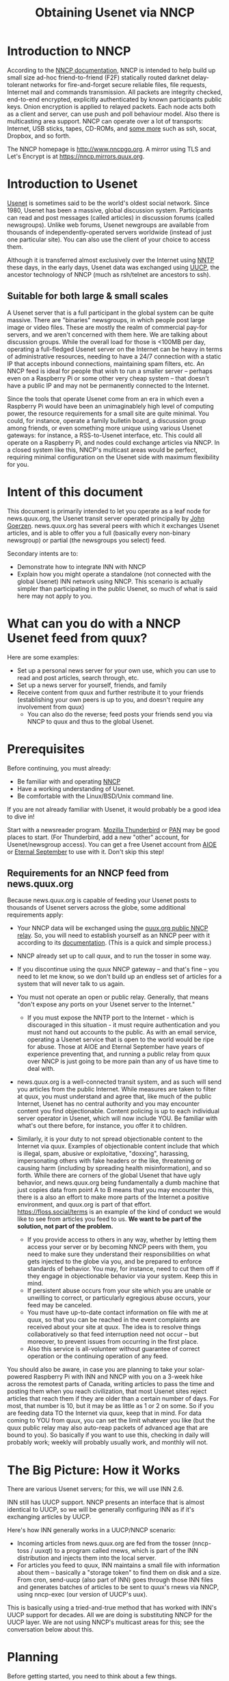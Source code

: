 #+TITLE: Obtaining Usenet via NNCP

* Introduction to NNCP
According to the [[https://nncp.mirrors.quux.org/][NNCP documentation]], NNCP is intended to help build up small size ad-hoc friend-to-friend (F2F) statically routed darknet delay-tolerant networks for fire-and-forget secure reliable files, file requests, Internet mail and commands transmission. All packets are integrity checked, end-to-end encrypted, explicitly authenticated by known participants public keys. Onion encryption is applied to relayed packets. Each node acts both as a client and server, can use push and poll behaviour model. Also there is multicasting area support.  NNCP can operate over a lot of transports: Internet, USB sticks, tapes, CD-ROMs, and [[file:tunneling.org][some more]] such as ssh, socat, Dropbox, and so forth.

The NNCP homepage is <http://www.nncpgo.org>.  A mirror using TLS and Let's Encrypt is at <https://nncp.mirrors.quux.org>.

* Introduction to Usenet

[[https://en.wikipedia.org/wiki/Usenet][Usenet]] is sometimes said to be the world's oldest social network.  Since 1980, Usenet has been a massive, global discussion system.  Participants can read and post messages (called articles) in discussion forums (called newsgroups).  Unlike web forums, Usenet newgroups are available from thousands of independently-operated servers worldwide (instead of just one particular site).  You can also use the client of your choice to access them.

Although it is transferred almost exclusively over the Internet using [[https://en.wikipedia.org/wiki/Network_News_Transfer_Protocol][NNTP]] these days, in the early days, Usenet data was exchanged using [[https://en.wikipedia.org/wiki/UUCP][UUCP]], the ancestor technology of NNCP (much as rsh/telnet are ancestors to ssh).

** Suitable for both large & small scales

A Usenet server that is a full participant in the global system can be quite massive.  There are "binaries" newsgroups, in which people post large image or video files.  These are mostly the realm of commercial pay-for servers, and we aren't concerned with them here.  We are talking about discussion groups.  While the overall load for those is <100MB per day, operating a full-fledged Usenet server on the Internet can be heavy in terms of administrative resources, needing to have a 24/7 connection with a static IP that accepts inbound connections, maintaining spam filters, etc.  An NNCP feed is ideal for people that wish to run a smaller server -- perhaps even on a Raspberry Pi or some other very cheap system -- that doesn't have a public IP and may not be permanently connected to the Internet.

Since the tools that operate Usenet come from an era in which even a Raspberry Pi would have been an unimaginablely high level of computing power, the resource requirements for a small site are quite minimal.  You could, for instance, operate a family bulletin board, a discussion group among friends, or even something more unique using various Usenet gateways: for instance, a RSS-to-Usenet interface, etc.  This could all operate on a Raspberry Pi, and nodes could exchange articles via NNCP.  In a closed system like this, NNCP's multicast areas would be perfect, requiring minimal configuration on the Usenet side with maximum flexibility for you.

* Intent of this document

This document is primarily intended to let you operate as a leaf node for news.quux.org, the Usenet transit server operated principally by [[https://www.complete.org/JohnGoerzen][John Goerzen]].  news.quux.org has several peers with which it exchanges Usenet articles, and is able to offer you a full (basically every non-binary newsgroup) or partial (the newsgroups you select) feed.

Secondary intents are to:

- Demonstrate how to integrate INN with NNCP
- Explain how you might operate a standalone (not connected with the global Usenet) INN network using NNCP.  This scenario is actually simpler than participating in the public Usenet, so much of what is said here may not apply to you.

* What can you do with a NNCP Usenet feed from quux?

Here are some examples:

- Set up a personal news server for your own use, which you can use to read and post articles, search through, etc.
- Set up a news server for yourself, friends, and family
- Receive content from quux and further restribute it to your friends (establishing your own peers is up to you, and doesn't require any involvement from quux)
  - You can also do the reverse; feed posts your friends send you via NNCP to quux and thus to the global Usenet.

* Prerequisites

Before continuing, you must already:

- Be familiar with and operating [[https://nncp.mirrors.quux.org/][NNCP]]
- Have a working understanding of Usenet.
- Be comfortable with the Linux/BSD/Unix command line.

If you are not already familiar with Usenet, it would probably be a good idea to dive in!

Start with a newsreader program.  [[https://www.thunderbird.net/en-US/][Mozilla Thunderbird]] or [[http://pan.rebelbase.com/][PAN]] may be good places to start.  (For Thunderbird, add a new "other" account, for Usenet/newsgroup access).  You can get a free Usenet account from [[http://news.aioe.org/][AIOE]] or [[https://www.eternal-september.org/][Eternal September]] to use with it.  Don't skip this step!

** Requirements for an NNCP feed from news.quux.org

Because news.quux.org is capable of feeding your Usenet posts to thousands of Usenet servers across the globe, some additional requirements apply:

- Your NNCP data will be exchanged using the [[file:quux-relay.org][quux.org public NNCP relay]].  So, you will need to establish yourself as an NNCP peer with it according to its [[file:quux-relay.org][documentation]].  (This is a quick and simple process.)

- NNCP already set up to call quux, and to run the tosser in some way.

- If you discontinue using the quux NNCP gateway -- and that's fine -- you need to let me know, so we don't build up an endless set of articles for a system that will never talk to us again.

- You must not operate an open or public relay.  Generally, that means "don't expose any ports on your Usenet server to the Internet."
  - If you must expose the NNTP port to the Internet - which is discouraged in this situation - it must require authentication and you must not hand out accounts to the public.  As with an email service, operating a Usenet service that is open to the world would be ripe for abuse.  Those at AIOE and Eternal September have years of experience preventing that, and running a public relay from quux over NNCP is just going to be more pain than any of us have time to deal with.

- news.quux.org is a well-connected transit system, and as such will send you articles from the public Internet.  While measures are taken to filter at quux, you must understand and agree that, like much of the public Internet, Usenet has no central authority and you may encounter content you find objectionable.  Content policing is up to each individual server operator in Usenet, which will now include YOU.  Be familiar with what's out there before, for instance, you offer it to children.

- Similarly, it is your duty to not spread objectionable content to the Internet via quux.  Examples of objectionable content include that which is illegal, spam, abusive or exploitative, "doxxing", harassing, impersonating others with fake headers or the like, threatening or causing harm (including by spreading health misinformation), and so forth.  While there are corners of the global Usenet that have ugly behavior, and news.quux.org being fundamentally a dumb machine that just copies data from point A to B means that you may encounter this, there is a also an effort to make more parts of the Internet a positive environment, and quux.org is part of that effort.  https://floss.social/terms is an example of the kind of conduct we would like to see from articles you feed to us.  *We want to be part of the solution, not part of the problem.*
  + If you provide access to others in any way, whether by letting them access your server or by becoming NNCP peers with them, you need to make sure they understand their responsibilities on what gets injected to the globe via you, and be prepared to enforce standards of behavior.  You may, for instance, need to cut them off if they engage in objectionable behavior via your system.  Keep this in mind.
  + If persistent abuse occurs from your site which you are unable or unwilling to correct, or particularly egregious abuse occurs, your feed may be canceled.
  + You must have up-to-date contact information on file with me at quux, so that you can be reached in the event complaints are received about your site at quux.  The idea is to resolve things collaboratively so that feed interruption need not occur -- but moreover, to prevent issues from occurring in the first place.
  + Also this service is all-volunteer without guarantee of correct operation or the continuing operation of any feed.

You should also be aware, in case you are planning to take your solar-powered Raspberry Pi with INN and NNCP with you on a 3-week hike across the remotest parts of Canada, writing articles to pass the time and posting them when you reach civilization, that most Usenet sites reject articles that reach them if they are older than a certain number of days.  For most, that number is 10, but it may be as little as 1 or 2 on some.  So if you are feeding data TO the Internet via quux, keep that in mind.  For data coming to YOU from quux, you can set the limit whatever you like (but the quux public relay may also auto-reap packets of advanced age that are bound to you).  So basically if you want to use this, checking in daily will probably work; weekly will probably usually work, and monthly will not.

* The Big Picture: How it Works

There are various Usenet servers; for this, we will use INN 2.6.

INN still has UUCP support.  NNCP presents an interface that is almost identical to UUCP, so we will be generally configuring INN as if it's exchanging articles by UUCP.

Here's how INN generally works in a UUCP/NNCP scenario:

- Incoming articles from news.quux.org are fed from the tosser (nncp-toss / uuxqt) to a program called rnews, which is part of the INN distribution and injects them into the local server.
- For articles you feed to quux, INN maintains a small file with information about them -- basically a "storage token" to find them on disk and a size.  From cron, send-uucp (also part of INN) goes through those INN files and generates batches of articles to be sent to quux's rnews via NNCP, using nncp-exec (our version of UUCP's uux).

This is basically using a tried-and-true method that has worked with INN's UUCP support for decades.  All we are doing is substituting NNCP for the UUCP layer.  We are not using NNCP's multicast areas for this; see the conversation below about this.

* Planning

Before getting started, you need to think about a few things.

** Your Usenet hostname

The Usenet hostname you set is a vital part of preventing routing loops and duplicate messages on Usenet.  It does not have to be a valid Internet hostname (though it often is).  It does have to be globally unique, and it also ought to serve to identify your system.

If you already own a DNS domain, you could use something under that.  For instance, if you have registered example.com, you might consider news.nncp.example.com.  It is fine if =news.nncp.example.com= doesn't resolve in DNS; it just needs to not be used for something else.

If you don't own a DNS domain, then you may have to make something up, perhaps ending in =.nncp=.  For instance, =news.smith.newark.nj.us.nncp= or something.  Visit with me about this if you like.  The key is that there must be no chance of an accidental use of the same name by some other system anywhere on the planet.

** What newsgroups?

You can opt to carry a "full feed" from quux - that is, basically everything that transits quux will be sent to you.  The concept of "everything" is a little different at each site due to things like spam filters.

Or, you can opt to carry a handful of specific newsgroups -- say, =comp.mail.uucp=.  Or an entire hierarchy; say, =comp.*= or =comp.mail.*=.  These can be changed later, but do require manual config file editing on my part, so be aware that a change doesn't happen instantly.

New newsgroups are often created (or added to quux because a new feed is added which carries them).

You can get a sense of what newsgroups are out there by looking at the ISC's files at ftp://ftp.isc.org/pub/usenet/CONFIG .  The file =active= in that directory contains a list of every newsgroup believed to be active at ISC.  The file =newsgroups= contains descriptions for many, but not all, newsgroups.  Be aware that the actual set of carried newsgroups varies from site to site, particularly for =alt.*= which lacks a formal process for authorizing new groups.

Some newsgroups are /moderated/; that is, you can't post directly to them.  When you attempt to post to a moderated group, INN will actually submit your post via email to the moderator, rather than post it to Usenet.  Therefore, if you intend to post to a moderated group, you will require working email service on your Usenet server.  Moderated newsgroups today are often quite low-traffic and rarely posted to by the public.  You can identify a moderated group because, in the active file from ISC, the line ends with =m= instead of =y=.

** Send your request

Send your peering request to me, jgoerzen@complete.org.  If you haven't already, make sure you include your information for the public relay nodelist.  Also include your selected hostname and the names of the newsgroups you want to use.

* Setting up NNCP

OK, let's begin!  This is the easy part.  First, you need to have done the setup for the [[file:quux-relay.org][quux public relay]], which will have included adding the quux definition to your nncp.hjson.

Then, you need to note the quux news server in your nncp.hjson's neigh section:

#+begin_example
    news.quux.org: {
      id: 6QVFU7QIHQNI6TWNRK7OAJUUBDZT262XX3I5YHGZOGLTVYOQM47Q
      exchpub: DBHZYJFEXNGJ5UFC6TZVYRAAAKKKVLT3DAAXCQXZZYERXPLLEQIQ
      signpub: OKFURSS5YFXUEEPYCAEGPBIPZDHDBISNJA47LHGMVECH6KC5PEWA
      noisepub: ZXEYBPZN5WAI4674NBF5ZRX6ZG7YEILVMRDGQT3NWHA7Q5ZMXQXQ
      via: ["quux"]
      incoming: "/tmp"  # or more appropriate path; only if you intend to freq active from news.quux.org
      exec: {
        rnews: ["/usr/bin/rnews", "-h", "news.quux.org"]
      }
    }
#+end_example

Here you have set up NNCP so that rnews can be executed to process incoming packets from quux.  As a further exercise for added security, you should wrap it with a script that prevents any further arguments to rnews (since NNCP otherwise permits that), but this simple example gets you started.

Now, we need a script to act as a plug-in replacement for =uux=.  This is what INN will call to submit the articles you write back to quux.  Put this in =/usr/local/bin/nncp-uux=:

#+begin_src sh
#!/usr/bin/env bash

set -eo pipefail

while [ -n "$1" ]; do
    if echo "$1" | grep -q "!rnews"; then
        HOST="$(echo "$1" | sed 's/!rnews//')"
        # This exec will terminate the script here
        exec /usr/local/bin/nncp-exec -quiet "$HOST" rnews
    fi
    shift
done

echo "Couldn't find valid host"
exit 5
#+end_src

And, of course, =chmod a+x /usr/local/bin/nncp-uux= and, if your nncp-exec isn't in =/usr/local/bin=, fix that path.  INN's =send-uucp= process will cause this thing to be invoked with a bunch of parameters, but most particularly one that's =HOSTNAME!rnews=.  We extract that HOSTNAME as our nncp node name, and form the nncp-exec command from there.

The last remaining part is to allow the =news= user to queue up packets using =nncp-exec=.  There are three ways you can do that:
- [[https://nncp.mirrors.quux.org/Administration.html#Shared-spool][NNCP's shared spool]] configuration.  You would need to add the =news= user to the =nncp= group for this one.  On Debian, =adduser news nncp= can do this.
- Or, you can [[file:nncp-sudo.org][configure sudo for NNCP]] to allow the =news= user to effectively run =sudo -u nncp nncp-exec=.
- Simply run NNCP as the news user instead of a different user such as nncp.

There is a similar part to allow NNCP to run rnews; you need to add nncp to the uucp group; =adduser nncp uucp= will do the trick on Debian.

What you do is up to you.  Allowing the news user permissions to NNCP does mean that it could access the NNCP private keys if there was a security breach in the INN process or something, but whether you care about that possibility is up to you.

It is not necessary to run =rnews= as the news user, since it feeds to INN by connecting to localhost:119.  But, by default it is only executable by the news user or uucp group, which is why we need NNCP to be running as either that user or that group.

That's it.  You're done configuring NNCP!

* Getting started with INN

For the purposes of easy conversation, this document will cover INN 2.6.4 as distributed in Debian 11 (bullseye).  Path names will differ on other systems, but the concepts should be the same.

This document is not a substitute for the [[https://www.eyrie.org/~eagle/software/inn/][proper INN documentation]].  In particular, consult the [[https://www.eyrie.org/~eagle/software/inn/docs-2.6/install.html][INSTALL]] file, the [[https://www.eyrie.org/~eagle/software/inn/docs-2.6/checklist.html][checklist]], and the [[https://www.eyrie.org/~eagle/software/inn/docs-2.6/][documentation for each config file and program]].  I am going to highlight some steps, but this is /not/ a comprehensive INN installation document!

First, install INN: =apt-get install inn2 inn2-inews=.  (the inn2-inews package includes rnews)

The INN configuration files live in =/etc/news=.  You'll usually edit them as root, but all other actions should be run as the =news= user, which you can enter with =su -s /bin/bash - news=.

Although you can reload certain INN config files via =ctlinnd=, the easiest way to make changes take effect is with =systemctl restart inn2=.

** inn.conf

[[https://www.eyrie.org/~eagle/software/inn/docs-2.6/inn.conf.html][inn.conf]] has some critical settings.  You'll want to set something sensible for organization.  The hostname you've chosen goes in pathhost.

You will probably want to set =innflags: "-C"= to disable processing of cancel messages unless you obtain more advanced processing (which is outside the scope of this document).

Depending on your circumstances, you may wish to set =addinjectionpostinghost= to false for privacy reasons.

You should put your valid e-mail address for =complaints=, which is part of the =Injection-Info= header.

Many sites will also need to set =domain:= to be your hostname (without qualification).

** expire.ctl

[[https://www.eyrie.org/~eagle/software/inn/docs-2.6/expire.ctl.html][expire.ctl]] defines how long old articles are kept around.  By default, they're generally kept for 15 days.  See the comments in this file if you want to keep them for a longer or shorter time.  It is not necessary to modify this file.

** newsfeeds

In [[https://www.eyrie.org/~eagle/software/inn/docs-2.6/newsfeeds.html][newsfeeds]], you need to edit the "ME" line to exclude your own hostname (pathhost).  Add =/PATHHOST= after "ME", so it reads like this:

#+begin_example
ME/my.pathhost.value.goes.here:!*/!local,!collabra-internal::
#+end_example

We will do some more work in this file later.
* Creating newsgroups

Now that you have done the basics, it's time to create some newsgroups.  How you will do that will depend on whether you are grabbing a few newsgroups or thousands.

** A small feed with a few newsgroups

In this scenario, you can manually create each relevant newsgroup.  Say you wanted to add =comp.misc.fakegroup=, as unmoderated.  You would run:

=/usr/lib/news/bin/ctlinnd newgroup comp.misc.fakegroup y=

If it was moderated, you'd use =m= instead of =y=.  That's it.  You're done.

** A large feed with tons of newsgroups

In this case, you will need to use some automated mechanism to create your local newsgroups.  First, request =active= from news.quux.org:

#+begin_example
nncp-freq news.quux.org:active
#+end_example

Once that file is delivered, you can use actsync to process it.

*** Setting up actsync.ign

Edit actsync.ign.  By default, it's set up to just bring in the 8 "major" news hierarchies.  That's probably reasonable to start.  If you want to just take everything quux has, add =c *= after the example lines.  Then run:

#+begin_example
/usr/lib/news/bin/actsync -p 0 -v 2 -i /etc/news/actsync.ign localhost \
  /var/local/nncp-incoming/news.quux.org/active > /tmp/foo2
#+end_example

This =nncp-incoming= path is the location where the active file you freq'd appears (don't forget to chown it to news before you run this command, if needed).  Now, inspect /tmp/foo2.  You might make sure there are no unexpected =rmgroup= commands (which would remove groups).  If you're satisfied, then run:

#+begin_example
/usr/lib/news/bin/mod-active /tmp/foo
#+end_example

* Configuring INN for NNCP

Remember, the INN configuration is in =/etc/news=.

** send-uucp.cf

We're going to set up INN's [[https://www.eyrie.org/~eagle/software/inn/docs-2.6/send-uucp.html][send-uucp]] for our purposes.  This is what configures INN for sending outbound articles you write to quux.  Add a line for quux like this:

#+begin_example
news.quux.org          none      52428800
#+end_example

This defines that you will send to quux, without compression, with a maximum size of 50MB per batch.  We turn off compression here because NNCP has built-in compression that is better anyway, and running through two compressors just wastes CPU power.  send-uucp will start a new batch if any one batch exceeds 50MB in size.  A batch is one or more articles that are combined into a single nncp-exec invocation.

** newsfeeds for quux

Now, in =newsfeeds=, you need to add an entry for quux like so:

#+begin_example
news.quux.org\
   :*,\
   !*.bina*,!*.bain*,!*.dateien*,!*.pictures*,!junk/!local\
   :Tf,Wnb,B4096/1024:
#+end_example

Here's a *very important note*: make sure there isn't a space at the end of that line.  If there is, it will take the space to be the name of the file it should create in =/var/spool/news/outgoing= and that will mess everything up.

If you are taking only a subset of newsgroups, you will want to modify this accordingly to send only the desired messages to quux.

Also, remember to modify the "ME" line as described above.

** innshellvars.pl.local

Next, we're going to tell INN to use our fake uux instead of UUCP's.  Add this to innshellvars.pl.local:

#+begin_example
$uux = '/usr/local/bin/nncp-uux';
#+end_example

Now, INN's Perl config system in =/usr/share/perl5/INN/Config.pm= won't actually use this file unless it's marked executable.  So:

=chmod a+x innshellvars.pl.local=

** Testing it out

Now, make a test post somewhere.  Then let's see if we can generate outbound packets.

First, become the news user: =su -s /bin/bash - news=.

Then run =/usr/lib/news/bin/send-uucp=.  With any luck, =nncp-stat= should show an outbound packet generated!

** Adding cron

Now you can set up cron for send-uucp.  Something like this in /etc/cron.d/local-send-uucp will do the trick:

#+begin_example
PATH=/usr/lib/news/bin:/sbin:/bin:/usr/sbin:/usr/bin
20,50 * * * *   news    /usr/lib/news/bin/send-uucp
#+end_example

* Supporting newsreaders (client applications)

By now, you should have your system fully armed and operational!  It should be able to send and receive news.  Except... you have no way to read it.  So let's do that.

The file you will be interested in is [[https://www.eyrie.org/~eagle/software/inn/docs-2.6/readers.conf.html][readers.conf]].  By default, it will let you connect from localhost.  So, that may be enough for you!  You could install a reader like slrn over there and just ssh into your newsbox and read news there.

But let's say you want to permit access from your LAN.  Then you need to support passwords.  Add this after the =auth "localhost"= block:

#+begin_example
auth "authenticated" {
    hosts: "192.168.0.0/16"
    auth: "/usr/lib/news/bin/auth/passwd/ckpasswd -f /var/lib/news/newsusers"
}

access "authenticated" {
    newsgroups: "*"
}
#+end_example

Of course, use the relevant netmask there.

Now you need to create the =/var/lib/news/newsusers= file.  On Debian, you will need to =apt-get install apache2-utils= to do this.

Now, =su -s /bin/bash - news= and run =htpasswd -c -d /var/lib/news/newsusers username=.  You can add more users also; just leave off the =-c= (since it means "create").

If you're going to use this on the public Internet -- and I recommend you do *NOT* - but if you must, then you will certainly want to arrange to run a nnrpd with SSL and add =require_ssl: true= to the auth group.

* Advanced topics

** Locking down rnews invocation

NNCP permits the caller to specify parameters to the command lines of executed programs in nncp-exec.  To prevent callers from adding additional parameters to rnews - perhaps maliciously targeting other NNTP servers for instance - you could lock things down.  First, create this at =/usr/local/bin/restricted-rnews=:

#+begin_src sh
set -euo pipefail
exec /usr/bin/rnews -h "$1"
#+end_src

Now, your exec clause in nncp.hjson changes to:

#+begin_example
      exec: {
        rnews: ["/usr/local/bin/restricted-rnews", "news.quux.org"]
      }
#+end_example

Since any other parameters would be added after the first one -- the hostname you've given -- they will be ignored here.

* Copyright

These files are Copyright (c) 2021 John Goerzen.

This program is free software: you can redistribute it and/or modify
it under the terms of the GNU General Public License as published by
the Free Software Foundation, either version 3 of the License, or
(at your option) any later version.

This program is distributed in the hope that it will be useful,
but WITHOUT ANY WARRANTY; without even the implied warranty of
MERCHANTABILITY or FITNESS FOR A PARTICULAR PURPOSE.  See the
GNU General Public License for more details.

You should have received a copy of the GNU General Public License
along with this program.  If not, see <http://www.gnu.org/licenses/>.
